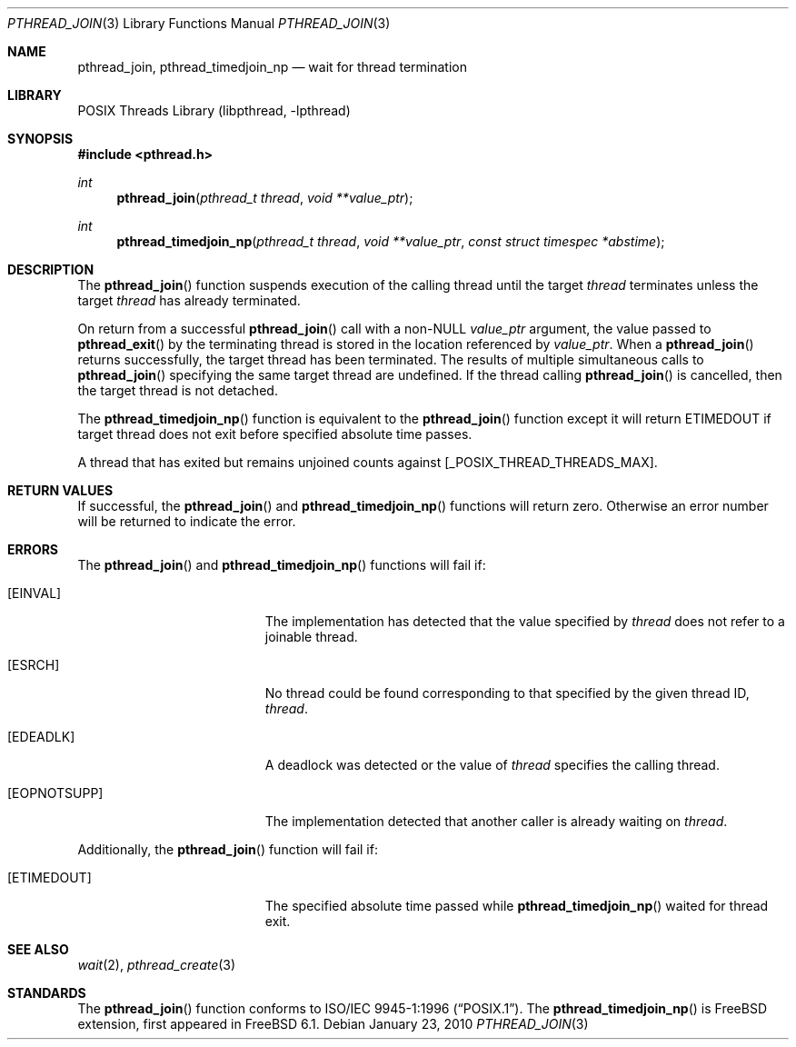 .\" Copyright (c) 1996-1998 John Birrell <jb@cimlogic.com.au>.
.\" All rights reserved.
.\"
.\" Redistribution and use in source and binary forms, with or without
.\" modification, are permitted provided that the following conditions
.\" are met:
.\" 1. Redistributions of source code must retain the above copyright
.\"    notice, this list of conditions and the following disclaimer.
.\" 2. Redistributions in binary form must reproduce the above copyright
.\"    notice, this list of conditions and the following disclaimer in the
.\"    documentation and/or other materials provided with the distribution.
.\" 3. All advertising materials mentioning features or use of this software
.\"    must display the following acknowledgement:
.\"	This product includes software developed by John Birrell.
.\" 4. Neither the name of the author nor the names of any co-contributors
.\"    may be used to endorse or promote products derived from this software
.\"    without specific prior written permission.
.\"
.\" THIS SOFTWARE IS PROVIDED BY JOHN BIRRELL AND CONTRIBUTORS ``AS IS'' AND
.\" ANY EXPRESS OR IMPLIED WARRANTIES, INCLUDING, BUT NOT LIMITED TO, THE
.\" IMPLIED WARRANTIES OF MERCHANTABILITY AND FITNESS FOR A PARTICULAR PURPOSE
.\" ARE DISCLAIMED.  IN NO EVENT SHALL THE REGENTS OR CONTRIBUTORS BE LIABLE
.\" FOR ANY DIRECT, INDIRECT, INCIDENTAL, SPECIAL, EXEMPLARY, OR CONSEQUENTIAL
.\" DAMAGES (INCLUDING, BUT NOT LIMITED TO, PROCUREMENT OF SUBSTITUTE GOODS
.\" OR SERVICES; LOSS OF USE, DATA, OR PROFITS; OR BUSINESS INTERRUPTION)
.\" HOWEVER CAUSED AND ON ANY THEORY OF LIABILITY, WHETHER IN CONTRACT, STRICT
.\" LIABILITY, OR TORT (INCLUDING NEGLIGENCE OR OTHERWISE) ARISING IN ANY WAY
.\" OUT OF THE USE OF THIS SOFTWARE, EVEN IF ADVISED OF THE POSSIBILITY OF
.\" SUCH DAMAGE.
.\"
.\" $FreeBSD: src/share/man/man3/pthread_join.3,v 1.17.2.1 2007/10/23 12:53:03 ru Exp $
.\"
.Dd January 23, 2010
.Dt PTHREAD_JOIN 3
.Os
.Sh NAME
.Nm pthread_join ,
.Nm pthread_timedjoin_np
.Nd wait for thread termination
.Sh LIBRARY
.Lb libpthread
.Sh SYNOPSIS
.In pthread.h
.Ft int
.Fn pthread_join "pthread_t thread" "void **value_ptr"
.Ft int
.Fn pthread_timedjoin_np "pthread_t thread" "void **value_ptr" "const struct timespec *abstime"
.Sh DESCRIPTION
The
.Fn pthread_join
function suspends execution of the calling thread until the target
.Fa thread
terminates unless the target
.Fa thread
has already terminated.
.Pp
On return from a successful
.Fn pthread_join
call with a non-NULL
.Fa value_ptr
argument, the value passed to
.Fn pthread_exit
by the terminating thread is stored in the location referenced by
.Fa value_ptr .
When a
.Fn pthread_join
returns successfully, the target thread has been terminated.
The results
of multiple simultaneous calls to
.Fn pthread_join
specifying the same target thread are undefined.
If the thread calling
.Fn pthread_join
is cancelled, then the target thread is not detached.
.Pp
The
.Fn pthread_timedjoin_np
function is equivalent to the
.Fn pthread_join
function except it will return
.Er ETIMEDOUT
if target thread does not exit before specified absolute time passes.
.Pp
A thread that has exited but remains unjoined counts against
[_POSIX_THREAD_THREADS_MAX].
.Sh RETURN VALUES
If successful, the
.Fn pthread_join
and
.Fn pthread_timedjoin_np
functions will return zero.
Otherwise an error number will be returned to
indicate the error.
.Sh ERRORS
The
.Fn pthread_join
and
.Fn pthread_timedjoin_np
functions will fail if:
.Bl -tag -width Er
.It Bq Er EINVAL
The implementation has detected that the value specified by
.Fa thread
does not refer to a joinable thread.
.It Bq Er ESRCH
No thread could be found corresponding to that specified by the given
thread ID,
.Fa thread .
.It Bq Er EDEADLK
A deadlock was detected or the value of
.Fa thread
specifies the calling thread.
.It Bq Er EOPNOTSUPP
The implementation detected that another caller is already waiting on
.Fa thread .
.El
.Pp
Additionally, the
.Fn pthread_join
function will fail if:
.Bl -tag -width Er
.It Bq Er ETIMEDOUT
The specified absolute time passed while
.Fn pthread_timedjoin_np
waited for thread exit.
.El
.Sh SEE ALSO
.Xr wait 2 ,
.Xr pthread_create 3
.Sh STANDARDS
The
.Fn pthread_join
function conforms to
.St -p1003.1-96 .
The
.Fn pthread_timedjoin_np
is
.Fx
extension, first appeared in
.Fx 6.1 .
